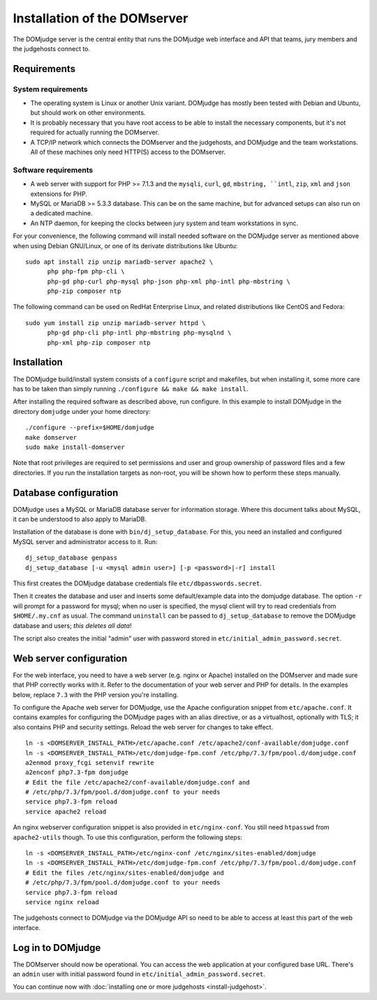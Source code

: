 Installation of the DOMserver
=============================

The DOMjudge server is the central entity that runs the DOMjudge web interface
and API that teams, jury members and the judgehosts connect to.

Requirements
------------

System requirements
```````````````````
* The operating system is Linux or another Unix variant. DOMjudge has mostly
  been tested with Debian and Ubuntu, but should work on other environments.
* It is probably necessary that you have root access to be able to install
  the necessary components, but it's not required for actually running the
  DOMserver.
* A TCP/IP network which connects the DOMserver and the judgehosts, and
  DOMjudge and the team workstations. All of these machines only need HTTP(S)
  access to the DOMserver. 

Software requirements
`````````````````````
* A web server with support for PHP >= 7.1.3 and the ``mysqli``, ``curl``, ``gd``,
  ``mbstring, ``intl``, ``zip``, ``xml`` and ``json`` extensions for PHP.
* MySQL or MariaDB >= 5.3.3 database. This can be on the same machine, but for
  advanced setups can also run on a dedicated machine.
* An NTP daemon, for keeping the clocks between jury system and team
  workstations in sync.

For your convenience, the following command will install needed software on the
DOMjudge server as mentioned above when using Debian GNU/Linux, or one of its
derivate distributions like Ubuntu::

  sudo apt install zip unzip mariadb-server apache2 \
        php php-fpm php-cli \
        php-gd php-curl php-mysql php-json php-xml php-intl php-mbstring \
        php-zip composer ntp

The following command can be used on RedHat Enterprise Linux, and related
distributions like CentOS and Fedora::

  sudo yum install zip unzip mariadb-server httpd \
        php-gd php-cli php-intl php-mbstring php-mysqlnd \
        php-xml php-zip composer ntp

Installation
------------
The DOMjudge build/install system consists of a ``configure``
script and makefiles, but when installing it, some more care has to be
taken than simply running ``./configure && make && make install``.

After installing the required software as described above, run configure.
In this example to install DOMjudge in the directory ``domjudge`` under
your home directory::

  ./configure --prefix=$HOME/domjudge
  make domserver
  sudo make install-domserver

Note that root privileges are required to set permissions and user and
group ownership of password files and a few directories. If you run
the installation targets as non-root, you will be shown how to perform
these steps manually.

Database configuration
----------------------
DOMjudge uses a MySQL or MariaDB database server for information storage.
Where this document talks about MySQL, it can be understood to also apply
to MariaDB.

Installation of the database is done with ``bin/dj_setup_database``.
For this, you need an installed and configured MySQL server and
administrator access to it. Run::

  dj_setup_database genpass
  dj_setup_database [-u <mysql admin user>] [-p <password>|-r] install

This first creates the DOMjudge database credentials file
``etc/dbpasswords.secret``.

Then it creates the database and user and inserts some
default/example data into the domjudge database. The option
``-r`` will prompt for a password for mysql; when no user is
specified, the mysql client will try to read
credentials from ``$HOME/.my.cnf`` as usual. The command
``uninstall`` can be passed to ``dj_setup_database`` to
remove the DOMjudge database and users; *this deletes all data*!

The script also creates the initial "admin" user with password
stored in ``etc/initial_admin_password.secret``.

Web server configuration
------------------------
For the web interface, you need to have a web server (e.g. nginx or Apache)
installed on the DOMserver and made sure that PHP correctly works
with it. Refer to the documentation of your web server and PHP for
details. In the examples below, replace ``7.3`` with the PHP version
you're installing.

To configure the Apache web server for DOMjudge, use the Apache
configuration snippet from ``etc/apache.conf``. It contains
examples for configuring the DOMjudge pages with an alias directive,
or as a virtualhost, optionally with TLS; it also contains PHP and security
settings. Reload the web server for changes to take effect.

::

  ln -s <DOMSERVER_INSTALL_PATH>/etc/apache.conf /etc/apache2/conf-available/domjudge.conf
  ln -s <DOMSERVER_INSTALL_PATH>/etc/domjudge-fpm.conf /etc/php/7.3/fpm/pool.d/domjudge.conf
  a2enmod proxy_fcgi setenvif rewrite
  a2enconf php7.3-fpm domjudge
  # Edit the file /etc/apache2/conf-available/domjudge.conf and
  # /etc/php/7.3/fpm/pool.d/domjudge.conf to your needs
  service php7.3-fpm reload
  service apache2 reload

An nginx webserver configuration snippet is also provided in
``etc/nginx-conf``.  You still need ``htpasswd`` from ``apache2-utils``
though. To use this configuration, perform the following steps::

  ln -s <DOMSERVER_INSTALL_PATH>/etc/nginx-conf /etc/nginx/sites-enabled/domjudge
  ln -s <DOMSERVER_INSTALL_PATH>/etc/domjudge-fpm.conf /etc/php/7.3/fpm/pool.d/domjudge.conf
  # Edit the files /etc/nginx/sites-enabled/domjudge and
  # /etc/php/7.3/fpm/pool.d/domjudge.conf to your needs
  service php7.3-fpm reload
  service nginx reload

The judgehosts connect to DOMjudge via the DOMjudge API so need
to be able to access at least this part of the web interface.

Log in to DOMjudge
------------------
The DOMserver should now be operational. You can access the web application
at your configured base URL. There's an ``admin`` user with initial password
found in ``etc/initial_admin_password.secret``.

You can continue now with
:doc:`installing one or more judgehosts <install-judgehost>`.
